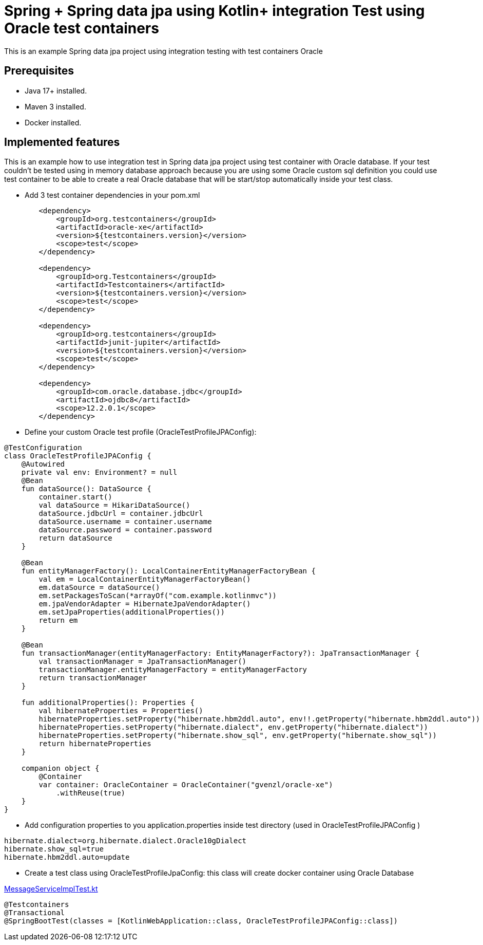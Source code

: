 # Spring + Spring data jpa using Kotlin+ integration Test using Oracle test containers

This is an example Spring data jpa project using integration testing with test containers Oracle

## Prerequisites

* Java 17+ installed.
* Maven 3 installed.
* Docker installed.

## Implemented features

This is an example how to use integration test in Spring data jpa project using test container with Oracle database.
If your test couldn't be tested using in memory database approach because you are using some Oracle custom sql definition you could use test container to be able to create a real Oracle database that will be start/stop automatically inside your test class.

* Add 3 test container dependencies in your pom.xml

[source,xml]
----
        <dependency>
            <groupId>org.testcontainers</groupId>
            <artifactId>oracle-xe</artifactId>
            <version>${testcontainers.version}</version>
            <scope>test</scope>
        </dependency>

        <dependency>
            <groupId>org.Testcontainers</groupId>
            <artifactId>Testcontainers</artifactId>
            <version>${testcontainers.version}</version>
            <scope>test</scope>
        </dependency>

        <dependency>
            <groupId>org.testcontainers</groupId>
            <artifactId>junit-jupiter</artifactId>
            <version>${testcontainers.version}</version>
            <scope>test</scope>
        </dependency>

        <dependency>
            <groupId>com.oracle.database.jdbc</groupId>
            <artifactId>ojdbc8</artifactId>
            <scope>12.2.0.1</scope>
        </dependency>

----

* Define your custom Oracle test profile (OracleTestProfileJPAConfig):

[source,java]
----
@TestConfiguration
class OracleTestProfileJPAConfig {
    @Autowired
    private val env: Environment? = null
    @Bean
    fun dataSource(): DataSource {
        container.start()
        val dataSource = HikariDataSource()
        dataSource.jdbcUrl = container.jdbcUrl
        dataSource.username = container.username
        dataSource.password = container.password
        return dataSource
    }

    @Bean
    fun entityManagerFactory(): LocalContainerEntityManagerFactoryBean {
        val em = LocalContainerEntityManagerFactoryBean()
        em.dataSource = dataSource()
        em.setPackagesToScan(*arrayOf("com.example.kotlinmvc"))
        em.jpaVendorAdapter = HibernateJpaVendorAdapter()
        em.setJpaProperties(additionalProperties())
        return em
    }

    @Bean
    fun transactionManager(entityManagerFactory: EntityManagerFactory?): JpaTransactionManager {
        val transactionManager = JpaTransactionManager()
        transactionManager.entityManagerFactory = entityManagerFactory
        return transactionManager
    }

    fun additionalProperties(): Properties {
        val hibernateProperties = Properties()
        hibernateProperties.setProperty("hibernate.hbm2ddl.auto", env!!.getProperty("hibernate.hbm2ddl.auto"))
        hibernateProperties.setProperty("hibernate.dialect", env.getProperty("hibernate.dialect"))
        hibernateProperties.setProperty("hibernate.show_sql", env.getProperty("hibernate.show_sql"))
        return hibernateProperties
    }

    companion object {
        @Container
        var container: OracleContainer = OracleContainer("gvenzl/oracle-xe")
            .withReuse(true)
    }
}
----

* Add configuration properties to you application.properties inside test directory (used in OracleTestProfileJPAConfig )

[source,java]
----
hibernate.dialect=org.hibernate.dialect.Oracle10gDialect
hibernate.show_sql=true
hibernate.hbm2ddl.auto=update
----

* Create a test class using OracleTestProfileJpaConfig: this class will create docker container using Oracle Database

link:src/test/kotlin/com/example/kotlinmvc/MessageServiceImplTest.kt[MessageServiceImplTest.kt]


[source,java]
----
@Testcontainers
@Transactional
@SpringBootTest(classes = [KotlinWebApplication::class, OracleTestProfileJPAConfig::class])
----


